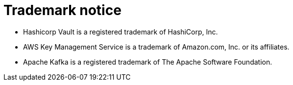 = Trademark notice

* Hashicorp Vault is a registered trademark of HashiCorp, Inc.
* AWS Key Management Service is a trademark of Amazon.com, Inc. or its affiliates.
ifdef::include-fortanix-dsm-kms[]
* Fortanix and Data Security Manager are trademarks of Fortanix, Inc.
endif::[]
* Apache Kafka is a registered trademark of The Apache Software Foundation.